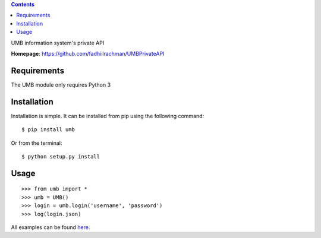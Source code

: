 .. contents::

UMB information system's private API

**Homepage**: https://github.com/fadhiilrachman/UMBPrivateAPI

Requirements
============
The UMB module only requires Python 3

Installation
============
Installation is simple. It can be installed from pip using the following
command::

    $ pip install umb

Or from the terminal::

    $ python setup.py install

Usage
============
::

    >>> from umb import *
    >>> umb = UMB()
    >>> login = umb.login('username', 'password')
    >>> log(login.json)

All examples can be found `here <https://github.com/fadhiilrachman/UMBPrivateAPI/tree/master/examples>`_.

